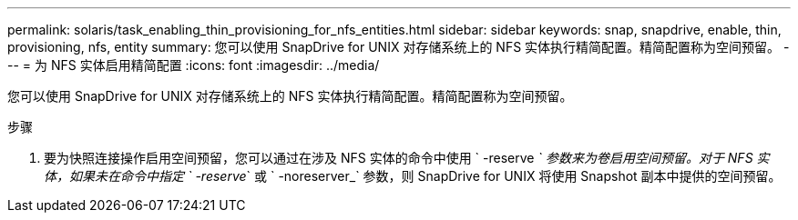 ---
permalink: solaris/task_enabling_thin_provisioning_for_nfs_entities.html 
sidebar: sidebar 
keywords: snap, snapdrive, enable, thin, provisioning, nfs, entity 
summary: 您可以使用 SnapDrive for UNIX 对存储系统上的 NFS 实体执行精简配置。精简配置称为空间预留。 
---
= 为 NFS 实体启用精简配置
:icons: font
:imagesdir: ../media/


[role="lead"]
您可以使用 SnapDrive for UNIX 对存储系统上的 NFS 实体执行精简配置。精简配置称为空间预留。

.步骤
. 要为快照连接操作启用空间预留，您可以通过在涉及 NFS 实体的命令中使用 ` -reserve _` 参数来为卷启用空间预留。对于 NFS 实体，如果未在命令中指定 ` -reserve_` 或 ` -noreserver_` 参数，则 SnapDrive for UNIX 将使用 Snapshot 副本中提供的空间预留。

